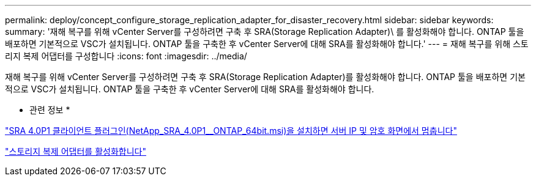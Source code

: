---
permalink: deploy/concept_configure_storage_replication_adapter_for_disaster_recovery.html 
sidebar: sidebar 
keywords:  
summary: '재해 복구를 위해 vCenter Server를 구성하려면 구축 후 SRA(Storage Replication Adapter)\ 를 활성화해야 합니다. ONTAP 툴을 배포하면 기본적으로 VSC가 설치됩니다. ONTAP 툴을 구축한 후 vCenter Server에 대해 SRA를 활성화해야 합니다.' 
---
= 재해 복구를 위해 스토리지 복제 어댑터를 구성합니다
:icons: font
:imagesdir: ../media/


[role="lead"]
재해 복구를 위해 vCenter Server를 구성하려면 구축 후 SRA(Storage Replication Adapter)를 활성화해야 합니다. ONTAP 툴을 배포하면 기본적으로 VSC가 설치됩니다. ONTAP 툴을 구축한 후 vCenter Server에 대해 SRA를 활성화해야 합니다.

* 관련 정보 *

https://kb.netapp.com/Advice_and_Troubleshooting/Data_Storage_Software/Storage_Replication_Adapter_for_Data_ONTAP/SRA_4.0P1_client_plugin_(netapp_sra_4.0P1_ontap_64bit.msi)_hangs_at_the_server_IP["SRA 4.0P1 클라이언트 플러그인(NetApp_SRA_4.0P1__ONTAP_64bit.msi)을 설치하면 서버 IP 및 암호 화면에서 멈춥니다"]

link:../protect/task_enable_storage_replication_adapter.html["스토리지 복제 어댑터를 활성화합니다"]
